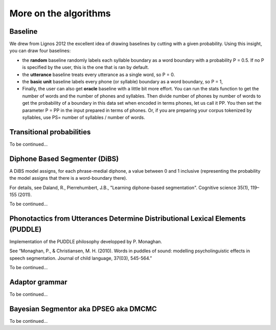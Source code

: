 .. _algorithms:

More on the algorithms
=======================



Baseline
---------------

We drew from Lignos 2012 the excellent idea of drawing baselines by
cutting with a given probability. Using this insight, you can draw
four baselines:

- the **random** baseline randomly labels each syllable boundary as a
  word boundary with a probability P = 0.5. If no P is specified by the 
  user, this is the one that is ran by default.

- the **utterance** baseline treats every utterance as a single word, 
  so P = 0.

- the **basic unit** baseline labels every phone (or syllable) boundary as a
  word boundary, so P = 1,

- Finally, the user can also get **oracle** baseline with a little bit more 
  effort. You can run the stats function to get the number of words and the
  number of phones and syllables. Then divide number of phones by number of
  words to get the probability of a boundary in this data set when encoded 
  in terms phones, let us call it PP. You then set the parameter P = PP in the
  input prepared in terms of phones. Or, if you are preparing your corpus
  tokenized by syllables, use PS= number of syllables / number of words.


Transitional probabilities
---------------------------

To be continued...


Diphone Based Segmenter (DiBS)
------------------------------
A DiBS model assigns, for each phrase-medial diphone, a value between
0 and 1 inclusive (representing the probability the model assigns that
there is a word-boundary there).

For details, see Daland, R., Pierrehumbert, J.B., "Learning
diphone-based segmentation". Cognitive science 35(1), 119–155 (2011).

To be continued...

Phonotactics from Utterances Determine Distributional Lexical Elements (PUDDLE)
-------------------------------------------------------------------------------

Implementation of the PUDDLE philosophy developped by P. Monaghan.

See “Monaghan, P., & Christiansen, M. H. (2010). Words in puddles of sound: modelling psycholinguistic effects in speech segmentation. Journal of child language, 37(03), 545-564.”

To be continued...


Adaptor grammar
---------------

To be continued...


Bayesian Segmentor aka DPSEG aka DMCMC
--------------------------------------

To be continued...

